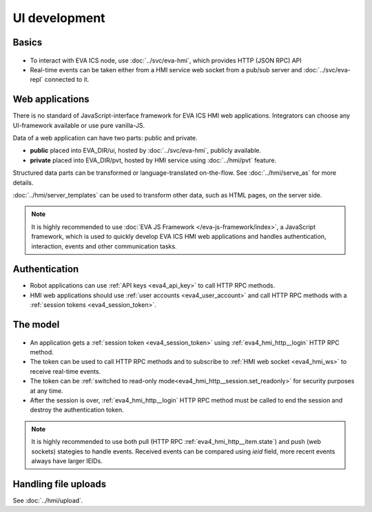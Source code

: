 UI development
**************

Basics
======

.. figure:: ../schemas/ui.png
    :scale: 100%
    :alt: UI connection

* To interact with EVA ICS node, use :doc:`../svc/eva-hmi`, which provides HTTP
  (JSON RPC) API

* Real-time events can be taken either from a HMI service web socket from a
  pub/sub server and :doc:`../svc/eva-repl` connected to it.

Web applications
================

There is no standard of JavaScript-interface framework for EVA ICS HMI web
applications. Integrators can choose any UI-framework available or use pure
vanilla-JS.

Data of a web application can have two parts: public and private.

* **public** placed into EVA_DIR/ui, hosted by :doc:`../svc/eva-hmi`, publicly
  available.

* **private** placed into EVA_DIR/pvt, hosted by HMI service using
  :doc:`../hmi/pvt` feature.

Structured data parts can be transformed or language-translated on-the-flow.
See :doc:`../hmi/serve_as` for more details.

:doc:`../hmi/server_templates` can be used to transform other data, such as
HTML pages, on the server side.

.. note::

    It is highly recommended to use :doc:`EVA JS Framework
    </eva-js-framework/index>`, a JavaScript framework, which is used to
    quickly develop EVA ICS HMI web applications and handles authentication,
    interaction, events and other communication tasks.

Authentication
==============

* Robot applications can use :ref:`API keys <eva4_api_key>` to call HTTP RPC
  methods.

* HMI web applications should use :ref:`user accounts <eva4_user_account>` and
  call HTTP RPC methods with a :ref:`session tokens <eva4_session_token>`.

The model
=========

.. figure:: ../schemas/ui_model.png
    :scale: 100%
    :alt: UI model

* An application gets a :ref:`session token <eva4_session_token>` using
  :ref:`eva4_hmi_http__login` HTTP RPC method.

* The token can be used to call HTTP RPC methods and to subscribe to :ref:`HMI
  web socket <eva4_hmi_ws>` to receive real-time events.

* The token can be :ref:`switched to read-only
  mode<eva4_hmi_http__session.set_readonly>` for security purposes at any time.

* After the session is over, :ref:`eva4_hmi_http__login` HTTP RPC method must
  be called to end the session and destroy the authentication token.

.. note::

    It is highly recommended to use both pull (HTTP RPC
    :ref:`eva4_hmi_http__item.state`) and push (web sockets) stategies to
    handle events. Received events can be compared using *ieid* field, more
    recent
    events always have larger IEIDs.

Handling file uploads
=====================

See :doc:`../hmi/upload`.
